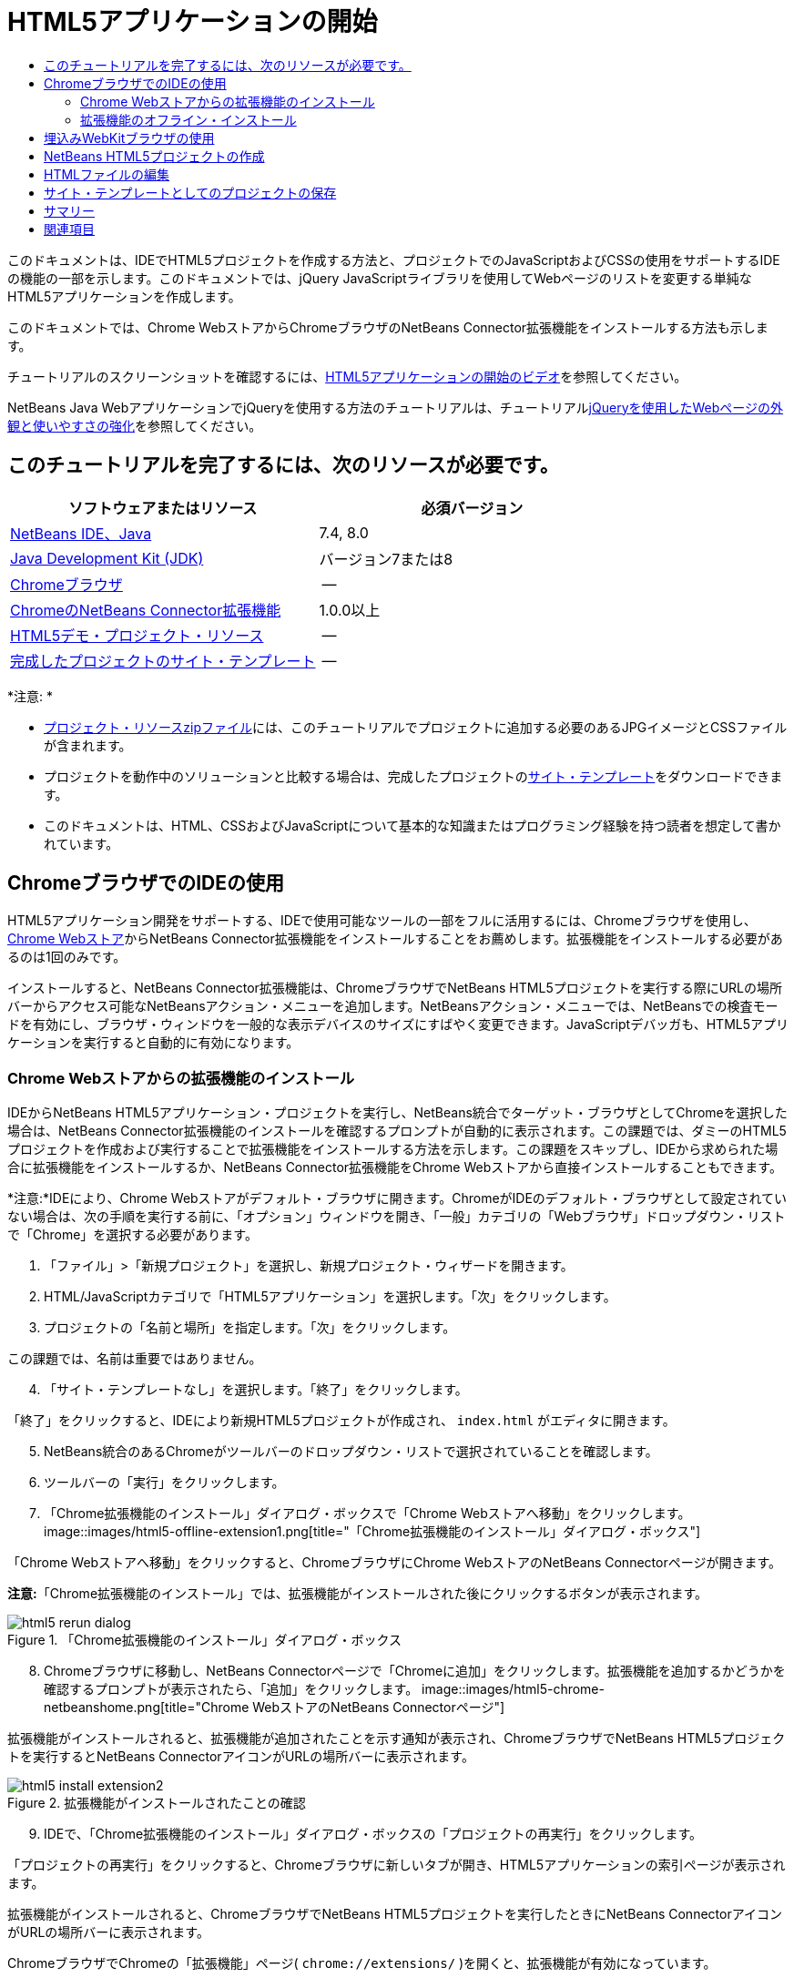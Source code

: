 // 
//     Licensed to the Apache Software Foundation (ASF) under one
//     or more contributor license agreements.  See the NOTICE file
//     distributed with this work for additional information
//     regarding copyright ownership.  The ASF licenses this file
//     to you under the Apache License, Version 2.0 (the
//     "License"); you may not use this file except in compliance
//     with the License.  You may obtain a copy of the License at
// 
//       http://www.apache.org/licenses/LICENSE-2.0
// 
//     Unless required by applicable law or agreed to in writing,
//     software distributed under the License is distributed on an
//     "AS IS" BASIS, WITHOUT WARRANTIES OR CONDITIONS OF ANY
//     KIND, either express or implied.  See the License for the
//     specific language governing permissions and limitations
//     under the License.
//

= HTML5アプリケーションの開始
:jbake-type: tutorial
:jbake-tags: tutorials 
:jbake-status: published
:icons: font
:syntax: true
:source-highlighter: pygments
:toc: left
:toc-title:
:description: HTML5アプリケーションの開始 - Apache NetBeans
:keywords: Apache NetBeans, Tutorials, HTML5アプリケーションの開始

このドキュメントは、IDEでHTML5プロジェクトを作成する方法と、プロジェクトでのJavaScriptおよびCSSの使用をサポートするIDEの機能の一部を示します。このドキュメントでは、jQuery JavaScriptライブラリを使用してWebページのリストを変更する単純なHTML5アプリケーションを作成します。

このドキュメントでは、Chrome WebストアからChromeブラウザのNetBeans Connector拡張機能をインストールする方法も示します。

チュートリアルのスクリーンショットを確認するには、link:../web/html5-gettingstarted-screencast.html[+HTML5アプリケーションの開始のビデオ+]を参照してください。

NetBeans Java WebアプリケーションでjQueryを使用する方法のチュートリアルは、チュートリアルlink:../web/js-toolkits-jquery.html[+jQueryを使用したWebページの外観と使いやすさの強化+]を参照してください。

== このチュートリアルを完了するには、次のリソースが必要です。

|===
|ソフトウェアまたはリソース |必須バージョン 

|link:https://netbeans.org/downloads/index.html[+NetBeans IDE、Java+] |7.4, 8.0 

|link:http://www.oracle.com/technetwork/java/javase/downloads/index.html[+Java Development Kit (JDK)+] |バージョン7または8 

|link:http://www.google.com/chrome[+Chromeブラウザ+] |-- 

|link:https://chrome.google.com/webstore/detail/netbeans-connector/hafdlehgocfcodbgjnpecfajgkeejnaa?utm_source=chrome-ntp-icon[+ChromeのNetBeans Connector拡張機能+] |1.0.0以上 

|link:https://netbeans.org/projects/samples/downloads/download/Samples/Web%20Client/HTML5Demo-projectresources.zip[+HTML5デモ・プロジェクト・リソース+] |-- 

|link:https://netbeans.org/projects/samples/downloads/download/Samples/Web%20Client/HTML5DemoSiteTemplate.zip[+完成したプロジェクトのサイト・テンプレート+] |-- 
|===

*注意: *

* link:https://netbeans.org/projects/samples/downloads/download/Samples/Web%20Client/HTML5Demo-projectresources.zip[+プロジェクト・リソースzipファイル+]には、このチュートリアルでプロジェクトに追加する必要のあるJPGイメージとCSSファイルが含まれます。
* プロジェクトを動作中のソリューションと比較する場合は、完成したプロジェクトのlink:https://netbeans.org/projects/samples/downloads/download/Samples/Web%20Client/HTML5DemoSiteTemplate.zip[+サイト・テンプレート+]をダウンロードできます。
* このドキュメントは、HTML、CSSおよびJavaScriptについて基本的な知識またはプログラミング経験を持つ読者を想定して書かれています。


== ChromeブラウザでのIDEの使用

HTML5アプリケーション開発をサポートする、IDEで使用可能なツールの一部をフルに活用するには、Chromeブラウザを使用し、link:https://chrome.google.com/webstore/[+Chrome Webストア+]からNetBeans Connector拡張機能をインストールすることをお薦めします。拡張機能をインストールする必要があるのは1回のみです。

インストールすると、NetBeans Connector拡張機能は、ChromeブラウザでNetBeans HTML5プロジェクトを実行する際にURLの場所バーからアクセス可能なNetBeansアクション・メニューを追加します。NetBeansアクション・メニューでは、NetBeansでの検査モードを有効にし、ブラウザ・ウィンドウを一般的な表示デバイスのサイズにすばやく変更できます。JavaScriptデバッガも、HTML5アプリケーションを実行すると自動的に有効になります。


=== Chrome Webストアからの拡張機能のインストール

IDEからNetBeans HTML5アプリケーション・プロジェクトを実行し、NetBeans統合でターゲット・ブラウザとしてChromeを選択した場合は、NetBeans Connector拡張機能のインストールを確認するプロンプトが自動的に表示されます。この課題では、ダミーのHTML5プロジェクトを作成および実行することで拡張機能をインストールする方法を示します。この課題をスキップし、IDEから求められた場合に拡張機能をインストールするか、NetBeans Connector拡張機能をChrome Webストアから直接インストールすることもできます。

*注意:*IDEにより、Chrome Webストアがデフォルト・ブラウザに開きます。ChromeがIDEのデフォルト・ブラウザとして設定されていない場合は、次の手順を実行する前に、「オプション」ウィンドウを開き、「一般」カテゴリの「Webブラウザ」ドロップダウン・リストで「Chrome」を選択する必要があります。

1. 「ファイル」>「新規プロジェクト」を選択し、新規プロジェクト・ウィザードを開きます。
2. HTML/JavaScriptカテゴリで「HTML5アプリケーション」を選択します。「次」をクリックします。
3. プロジェクトの「名前と場所」を指定します。「次」をクリックします。

この課題では、名前は重要ではありません。


[start=4]
. 「サイト・テンプレートなし」を選択します。「終了」をクリックします。

「終了」をクリックすると、IDEにより新規HTML5プロジェクトが作成され、 ``index.html`` がエディタに開きます。


[start=5]
. NetBeans統合のあるChromeがツールバーのドロップダウン・リストで選択されていることを確認します。

[start=6]
. ツールバーの「実行」をクリックします。

[start=7]
. 「Chrome拡張機能のインストール」ダイアログ・ボックスで「Chrome Webストアへ移動」をクリックします。
image::images/html5-offline-extension1.png[title="「Chrome拡張機能のインストール」ダイアログ・ボックス"]

「Chrome Webストアへ移動」をクリックすると、ChromeブラウザにChrome WebストアのNetBeans Connectorページが開きます。

*注意:*「Chrome拡張機能のインストール」では、拡張機能がインストールされた後にクリックするボタンが表示されます。

image::images/html5-rerun-dialog.png[title="「Chrome拡張機能のインストール」ダイアログ・ボックス"]

[start=8]
. Chromeブラウザに移動し、NetBeans Connectorページで「Chromeに追加」をクリックします。拡張機能を追加するかどうかを確認するプロンプトが表示されたら、「追加」をクリックします。
image::images/html5-chrome-netbeanshome.png[title="Chrome WebストアのNetBeans Connectorページ"]

拡張機能がインストールされると、拡張機能が追加されたことを示す通知が表示され、ChromeブラウザでNetBeans HTML5プロジェクトを実行するとNetBeans ConnectorアイコンがURLの場所バーに表示されます。

image::images/html5-install-extension2.png[title="拡張機能がインストールされたことの確認"]

[start=9]
. IDEで、「Chrome拡張機能のインストール」ダイアログ・ボックスの「プロジェクトの再実行」をクリックします。

「プロジェクトの再実行」をクリックすると、Chromeブラウザに新しいタブが開き、HTML5アプリケーションの索引ページが表示されます。

拡張機能がインストールされると、ChromeブラウザでNetBeans HTML5プロジェクトを実行したときにNetBeans ConnectorアイコンがURLの場所バーに表示されます。

ChromeブラウザでChromeの「拡張機能」ページ( ``chrome://extensions/`` )を開くと、拡張機能が有効になっています。

image::images/html5-install-extension3.png[title="NetBeans Connector拡張機能がChromeの「拡張機能」で有効になっている"]

*注意:*または、次の手順を実行して、NetBeans Connector拡張機能をChrome Webストアから直接インストールできます。

1. Chromeブラウザを起動し、link:https://chrome.google.com/webstore/[+Chrome Webストア+]に移動します。
2. Chrome WebストアでNetbeans Connector拡張機能を検索します。
3. 検索結果ページで「Chromeに追加」をクリックし、拡張機能の追加を確認するプロンプトが表示されたら「追加」をクリックします。
image::images/html5-install-extension1.png[title="Chrome WebストアのNetBeans Connector拡張機能"]


=== 拡張機能のオフライン・インストール

Chrome Webストアに接続できない場合は、IDEにバンドルされているNetBeans Connector拡張機能をインストールできます。NetBeans HTML5プロジェクトを実行し、NetBeans Connector拡張機能のインストールを求められた場合に、Chrome Webストアにアクセスできない場合は、次の手順を実行して拡張機能をインストールできます。

1. 「Chrome拡張機能のインストール」ダイアログ・ボックスで「接続なし」をクリックします。
image::images/html5-offline-extension1.png[title="「Chrome拡張機能のインストール」ダイアログ・ボックス"]

[start=2]
. ダイアログ・ボックスの*検索*をクリックして、ローカル・システム上の* ``netbeans-chrome-connector.crx`` *拡張機能を含むNetBeans IDEインストール・フォルダを開きます。
image::images/html5-offline-extension2.png[title="NetBeans Connector拡張機能がChromeの「拡張機能」で有効になっている"]

[start=3]
. ChromeブラウザでChromeの「拡張機能」ページ( ``chrome://extensions/`` )を開きます。
image::images/html5-offline-extension3.png[title="NetBeans Connector拡張機能がChromeの「拡張機能」で有効になっている"]

[start=4]
.  ``netbeans-chrome-connector.crx`` 拡張機能をブラウザの「拡張機能」ページにドラッグし、「追加」をクリックして、拡張機能を追加することを確認します。

拡張機能が追加されると、NetBeans Connector拡張機能がインストール済拡張機能のリストに追加されていることが表示されます。


[start=5]
. 「Chrome拡張機能のインストール」ダイアログ・ボックスで*「はい、プラグインをただちにインストールします」*をクリックして、ChromeブラウザにNetBeans HTML5プロジェクトを開きます。ブラウザ・タブの場所バーにNetBeans Connectorアイコンが表示されます。


== 埋込みWebKitブラウザの使用

アプリケーションを開発している場合は、NetBeans Connector拡張機能がインストールされたChromeブラウザでHTML5を実行することをお薦めします。HTML5アプリケーションを作成する場合は、実行ターゲットとして*NetBeans統合のあるChrome*がデフォルトで選択されています。ただし、IDEにバンドルされている埋込みWebKitブラウザでHTML5アプリケーションを実行することもできます。

埋込みWebKitブラウザでHTML5アプリケーションを実行すると、「Webブラウザ」ウィンドウがIDEに開かれます。埋込みWebKitブラウザでは、「検査」モード、各種画面サイズ・オプション、JavaScriptデバッグなど、NetBeans Connector拡張機能がインストールされている場合にChromeブラウザで有効になる機能の多くがサポートされます。

*注意:*メイン・メニューで「ウィンドウ」→「Web」→「Webブラウザ」を選択すると、IDEによって、「オプション」ウィンドウで「Webブラウザ」として指定されたブラウザが開かれます。

次の手順を実行して、埋込みWebKitブラウザでHTML5アプリケーションを実行します。

1. ツールバーのドロップダウン・リストで「埋込みWebKitブラウザ」を選択します。
image::images/html5-embedded1.png[title="ツールバーのドロップダウン・リストのHTML5アプリケーションのターゲット・ブラウザのリスト"]

[start=2]
. ツールバーで「実行」をクリックするか、「プロジェクト」ウィンドウでプロジェクト・ノードを右クリックして「実行」を選択します。

アプリケーションを実行すると、IDEに「Webブラウザ」ウィンドウが開きます。

image::images/html5-embedded2.png[title="「埋込みWebKitブラウザ」ウィンドウ"]

「Webブラウザ」タブのツールバーでアイコンをクリックして「検査」モードを有効にし、異なる表示サイズ間をすばやく切り替えることができます。


== NetBeans HTML5プロジェクトの作成

この課題では、IDEの新規プロジェクト・ウィザードを使用して新規HTML5プロジェクトを作成します。このチュートリアルでは、 ``index.html`` ファイルのみ持つ非常に基本的なHTML5プロジェクトを作成します。ウィザードでは、プロジェクトで使用するいくつかのjQuery JavaScriptライブラリも選択します。

1. メイン・メニューで「ファイル」→「新規プロジェクト」([Ctrl]-[Shift]-[N]、Macの場合は[⌘]-[Shift]-[N])を選択して新規プロジェクト・ウィザードを開きます。
2. *HTML5*カテゴリを選択し、*「HTML5アプリケーション」*を選択します。「次」をクリックします。
image::images/html5-newproject1.png[title="新規プロジェクト・ウィザードのHTML5アプリケーション・テンプレート"]

[start=3]
. 「プロジェクト名」に*「HTML5Demo」*と入力し、プロジェクトを保存するコンピュータ上のディレクトリを指定します。「次」をクリックします。

[start=4]
. 手順3の「サイト・テンプレート」では、「サイト・テンプレートなし」を選択します。「次」をクリックします。
image::images/html5-newproject2.png[title="新規HTML5アプリケーション・ウィザードの「サイト・テンプレート」パネル"]

「サイト・テンプレートなし」オプションを選択すると、ウィザードによって基本的な空のNetBeans HTML5プロジェクトが生成されます。ここで「終了」をクリックした場合、プロジェクトには「サイト・ルート」フォルダのみ含まれ、「サイト・ルート」フォルダには ``index.html`` ファイルのみ含まれます。

ウィザードの「サイト・テンプレート」ページでは、HTML5プロジェクトに対して一般的なオンライン・テンプレートのリストから選択するか、サイト・テンプレートの ``.zip`` アーカイブの場所を指定できます。 ``.zip`` アーカイブのURLを入力するか、「参照」をクリックしてローカル・システム上の場所を指定できます。サイト・テンプレートに基づいてプロジェクトを作成すると、プロジェクトのファイル、ライブラリおよび構造はテンプレートによって決定されます。

*注意:* リストのオンライン・テンプレートの1つに基づくプロジェクトを作成するにはオンラインになっている必要があります。


[start=5]
. 手順4の「JavaScriptファイル」では、「使用可能」ペインで ``jquery`` および ``jqueryui``  JavaScriptライブラリを選択し、右矢印アイコン( > )をクリックして、選択したライブラリをウィザードの「選択済」ペインに移動します。デフォルトでは、ライブラリはプロジェクトの「 ``js/libraries`` 」フォルダに作成されます。このチュートリアルでは、「縮小」バージョンのJavaScriptライブラリを使用します。

パネルのテキスト・フィールドを使用して、JavaScriptライブラリのリストをフィルタできます。たとえば、フィールドに*「jq」*と入力して、 ``jquery`` ライブラリを探します。[Ctrl]を押しながらライブラリの名前をクリックして、複数のライブラリを選択できます。

image::images/html5-newproject3.png[title="新規HTML5アプリケーション・ウィザードの「JavaScriptライブラリ」パネル"]

*注意:*

* 「バージョン」列でライブラリのバージョン番号をクリックして、旧バージョンのライブラリを選択できるポップアップ・ウィンドウを開くことができます。デフォルトでは、ウィザードには最新バージョンが表示されます。
* JavaScriptライブラリの最小バージョンは、圧縮されたバージョンであり、エディタで表示するとコードは包括的に表示されません。

[start=6]
. *「終了」*をクリックすると、ウィザードが完了します。

「終了」をクリックすると、IDEによりプロジェクトが作成され、「プロジェクト」ウィンドウにプロジェクトのノードが表示され、エディタに ``index.html`` ファイルが開かれます。

image::images/html5-projectswindow1.png[title="新規HTML5アプリケーション・ウィザードの「JavaScriptライブラリ」パネル"]

「プロジェクト」ウィンドウで「 ``js/libs`` 」フォルダを展開した場合、新規プロジェクト・ウィザードで指定したJavaScriptライブラリがプロジェクトに自動的に追加されたことがわかります。JavaScriptファイルを右クリックし、ポップアップ・メニューで「削除」を選択して、JavaScriptライブラリをプロジェクトから削除できます。

JavaScriptライブラリをプロジェクトに追加するには、プロジェクト・ノードを右クリックし、「プロパティ」を選択して、「プロジェクト・プロパティ」ウィンドウを開きます。「プロジェクト・プロパティ」ウィンドウの「JavaScriptライブラリ」パネルでライブラリを追加できます。または、ローカル・システムにあるJavaScriptファイルを「 ``js`` 」フォルダに直接コピーできます。

ここで、プロジェクトがChromeブラウザに正しく表示されることをテストできます。


[start=7]
. NetBeans Connector統合付きChromeがツールバーのブラウザ・ドロップダウン表で選択されていることを確認します。
image::images/html5-js-selectbrowser.png[title="ツールバーのドロップダウン・リストで選択されたブラウザ"]

[start=8]
. 「プロジェクト」ウィンドウでプロジェクト・ノードを右クリックし、「実行」を選択します。

「実行」を選択すると、IDEによってChromeブラウザにタブが開き、アプリケーションのデフォルトの ``index.html`` ページが表示されます。IDEで「ブラウザDOM」ウィンドウが開き、ブラウザで開いているページのDOMツリーが表示されます。

image::images/html5-runproject.png[title="Chromeブラウザ・タブのアプリケーション"]

NetBeans Connectorがタブをデバッグしていることを示す黄色いバーがブラウザ・タブに表示されます。黄色いバーが表示されているときは、IDEとブラウザが接続され、相互に通信できます。IDEからHTML5アプリケーションを起動すると、JavaScriptデバッガが自動的に有効になります。ファイルに変更を保存するかCSSスタイル・シートに変更を加えた場合は、ブラウザ・ウィンドウが自動的に更新されて変更が表示されるため、ページを再ロードする必要はありません。

黄色いバーを閉じるか「取消」をクリックした場合は、IDEとブラウザ間の接続が切断されます。接続を切断した場合は、IDEからHTML5アプリケーションを再度実行する必要があります。

また、NetBeansアイコンがブラウザのURLの場所フィールドに表示されます。アイコンをクリックして、ブラウザの表示サイズの変更および「NetBeansでの検査」モードの有効化を行う各種オプションを提供するメニューを開くことができます。

image::images/html5-runproject2.png[title="Chromeブラウザ・タブの「NetBeans」メニュー"]

メニューでデフォルト・デバイスの1つを選択した場合、ブラウザ・ウィンドウがデバイスのサイズに変更されます。これにより、アプリケーションが選択したデバイスでどのように表示されるかを確認できます。HTML5アプリケーションは、通常、表示されるデバイスの画面サイズに対応するように設計されています。画面サイズに対応するJavaScriptおよびCSSルールを使用し、レイアウトがデバイスに対して最適化されるようにアプリケーションの表示方法を変更できます。


== HTMLファイルの編集

この課題では、プロジェクトにプロジェクト・リソースを追加し、 ``index.html`` ファイルを編集してリソースへのリンクを追加し、いくつかのCSSルールを追加します。JavaScriptと組み合せた場合に、いくつかの単純なCSSセレクタによってブラウザへのページの表示方法が大幅に変化する様子を確認します。

1. link:https://netbeans.org/projects/samples/downloads/download/Samples/Web%20Client/HTML5Demo-projectresources.zip[+project resources+]アーカイブをダウンロードし、コンテンツを抽出します。

zipアーカイブには、プロジェクトに追加する必要のあるファイルを含む2つのフォルダ( ``pix`` および ``css`` )が含まれます。


[start=2]
.  ``pix`` および ``css`` フォルダを「サイト・ルート」フォルダにコピーします。

*注意:*プロジェクトのディレクトリ構造を参照する場合は、フォルダを ``public_html`` フォルダにコピーする必要があります。

image::images/html5-fileswindow.png[title="Chromeブラウザ・タブの「NetBeans」メニュー"]

[start=3]
. エディタに`index.html`を開きます(まだ開いていない場合)。

[start=4]
. エディタで、開始および終了 ``<head>`` タグの間に次のコード(太字)を追加することで、プロジェクトの作成時に追加したJavaScriptライブラリへの参照を追加します。

[source,xml]
----

<html>
  <head>
    <title></title>
    <meta charset=UTF-8">
    <meta name="viewport" content="width=device-width">
    *<script type="text/javascript" src="js/libs/jquery/jquery.js"></script>
    <script type="text/javascript" src="js/libs/jqueryui/jquery-ui.js"></script>*
  </head>
  <body>
    TODO write content
  </body>
</html>
----

エディタでのコード補完の使用が役立つ場合があります。

image::images/html5-editor1.png[title="エディタでのコード補完"]

[start=5]
. デフォルトの「`TODO write content`」コメントを削除し、 ``body`` タグの間に次のコードを入力します。

[source,html]
----

    <body>
        <div>

            <h3><a href="#">Mary Adams</a></h3>
            <div>
                <img src="pix/maryadams.jpg" alt="Mary Adams">
                <ul>
                    <li><h4>Vice President</h4></li>
                    <li><b>phone:</b> x8234</li>
                    <li><b>office:</b> 102 Bldg 1</li>
                    <li><b>email:</b> m.adams@company.com</li>
                </ul>
                <br clear="all">
            </div>

            <h3><a href="#">John Matthews</a></h3>
            <div>
                <img src="pix/johnmatthews.jpg" alt="John Matthews">
                <ul>
                    <li><h4>Middle Manager</h4></li>
                    <li><b>phone:</b> x3082</li>
                    <li><b>office:</b> 307 Bldg 1</li>
                    <li><b>email:</b> j.matthews@company.com</li>
                </ul>
                <br clear="all">
            </div>

            <h3><a href="#">Sam Jackson</a></h3>
            <div>
                <img src="pix/samjackson.jpg" alt="Sam Jackson">
                <ul>
                    <li><h4>Deputy Assistant</h4></li>
                    <li><b>phone:</b> x3494</li>
                    <li><b>office:</b> 457 Bldg 2</li>
                    <li><b>email:</b> s.jackson@company.com</li>
                </ul>
                <br clear="all">
            </div>

            <h3><a href="#">Jennifer Brooks</a></h3>
            <div>
                <img src="pix/jeniferapplethwaite.jpg" alt="Jenifer Applethwaite">
                <ul>
                    <li><h4>Senior Technician</h4></li>
                    <li><b>phone:</b> x9430</li>
                    <li><b>office:</b> 327 Bldg 2</li>
                    <li><b>email:</b> j.brooks@company.com</li>
                </ul>
                <br clear="all">
            </div>
        </div>
    </body>
----

[start=6]
. 変更を保存します。

変更を保存すると、ブラウザにページが自動的に再ロードされ、ページは次の図のようになります。

image::images/html5-runproject3.png[title="Chromeブラウザ・タブに再ロードされたページ"]

[start=7]
. 次のインラインCSSルールをファイルの ``<head>`` タグの間に入力します。

[source,xml]
----

<style type="text/css">
    ul {list-style-type: none}
    img {
        margin-right: 20px; 
        float:left; 
        border: 1px solid;
    }
</style>
----

CSSルールを追加する際に、[Ctrl]-[Space]を押して、エディタでコード補完を使用します。

image::images/html5-editor2.png[title="エディタでのCSSルールのコード補完"]

「ブラウザDOM」ウィンドウを開くと、現在のページの構造を確認できます。

image::images/dom-browser.png[title="DOMツリーを表示している「ブラウザDOM」ウィンドウ"]

[start=8]
. スタイル・シートへの次のリンク(*bold*)を`<head>`タグの間に追加します。

[source,xml]
----

<head>
...
    <script type="text/javascript" src="js/libs/jqueryui/jquery-ui.js"></script>
    *<link type="text/css" rel="stylesheet" href="css/basecss.css">*
...
</head>
----

 ``basecss.css`` スタイル・シートは、jQuery "UI lightness"テーマのカスタムCSSスタイル・シートに定義されているCSSルールの一部に基づきます。

エディタに ``basecss.css`` スタイル・シートを開き、スタイル・シートを変更して前の手順で追加したCSSルールを追加するか、CSSルールの新規スタイル・シートを作成できます。


[start=9]
.  ``<head>`` タグの間に次のコードを追加して、ページの要素がロードされる際にjQueryスクリプトを実行します。

[source,xml]
----

    *<script type="text/javascript">
        $(document).ready(function() {

        });
    </script>*
</head>
----

jQueryは、動的に適用されるJavaScriptの属性と動作をDOM (Document Object Model)の要素に結び付けることによって機能します。この例で使用するjQuery命令は、DOMのすべての要素がブラウザにロードされた後にのみ実行される必要があります。jQuery動作はDOMの要素に接続されるので、期待する結果を得るにはこれらの要素がjQueryで使用できる必要があるため、これは重要です。jQueryは、`$`で表される、jQueryオブジェクトの後に続く組込みの`(document).ready`関数を使用して、これを処理してくれます。

この関数の次の省略バージョンを使用することもできます。


[source,java]
----

$(function(){

});
----

jQueryの命令は、JavaScriptメソッドの形式をとり、パラメータの配列を表すオプションのオブジェクト・リテラルを持ちます。また、適切なとき、つまりDOMが完全にロードされた後にのみ実行されるように、`(document).ready`関数内の中括弧`{}`の間に置く必要があります。


[start=10]
. `(document).ready`関数内の中括弧`{}`の間に、次のコード(太字)を追加します。

[source,xml]
----

    <script type="text/javascript">
        $(document).ready(function() {
            *$("#infolist").accordion({
                autoHeight: false
            });*
        });
    </script>
</head>
----

このコードは、link:http://jqueryui.com/[+jQuery UIライブラリ+]に含まれるlink:http://jqueryui.com/demos/accordion/[+jQuery accordionウィジェット+]・スクリプトを呼び出します。accordionスクリプトは、 ``infolist`` として識別されているDOMオブジェクト内の要素を変更します。このコードで、`#infolist`は、値`infolist`の`id`属性を持つ一意のDOM要素に接続されたCSSセレクタです。これは、典型的なJavaScriptドット表記法(「`.`」)を使用して、`accordion()`メソッドを使用してこの要素を表示するjQuery命令に接続されています。

次の手順では、ページ内の要素を ``infolist`` として識別します。

*注意:*上記のスニペットでは、「`autoHeight: false`」も指定しています。これは、アコーディオン・ウィジェットが各パネルの高さをマークアップ内で最も高いコンテンツ部分に基づいて設定することを防止します。詳細は、link:http://docs.jquery.com/UI/Accordion[+アコーディオンのAPIドキュメント+]を参照してください。

`index.html`ファイルの ``<head>`` セクションは次のようになります。


[source,xml]
----

<html>
    <head>
        <title></title>
        <meta charset="UTF-8">        
        <meta name="viewport" content="width=device-width">
        <script type="text/javascript" src="js/libs/jquery/jquery.js"></script>
        <script type="text/javascript" src="js/libs/jqueryui/jquery-ui.js"></script>
        <link type="text/css" rel="stylesheet" href="css/basecss.css">

        <style type="text/css">
            ul {list-style-type: none}
            img {
                margin-right: 20px; 
                float:left; 
                border: 1px solid;
            }
        </style>
        <script type="text/javascript">
            $(document).ready(function() {
                $("#infolist").accordion({
                    autoHeight: false
                });
            });
        </script>
    </head>
----

エディタ内で右クリックし、「フォーマット」を選択すると、コードの体裁を整えることができます。


[start=11]
. 次の`id`セレクタと値(太字)を追加することで、ページのコンテンツを囲む ``<div>`` 要素を変更します。

[source,html]
----

<body>
    <div *id="infolist"*>
            
----

この`<div>`要素は、ページのコンテンツを囲みます(4セットの`<h3>`タグと、チュートリアルで前に追加した`<div>`タグ)。

「CSSルールの編集」ダイアログ・ボックスで、要素にセレクタを追加できます。「CSSルールの編集」ダイアログ・ボックスを開くには、エディタで ``<div>`` タグを右クリックし、ポップアップ・メニューで「CSSルールの編集」を選択します。または、エディタで挿入カーソルが ``<div>`` タグにある場合は、「CSSスタイル」ウィンドウ(「ウィンドウ」>「Web」>「CSSスタイル」)の「CSSルールの編集」ボタン(image::images/newcssrule.png[title="エディタでのコード補完"])をクリックします。

image::images/html5-cssstyles.png[title="「CSSスタイル」ウィンドウ"]

CSSルール・ダイアログ・ボックスで、「セレクタ・タイプ」として「 ``id`` 」を選択し、「セレクタ」として*「infolist」*を入力します。「要素に変更を適用」が選択されていることを確認します。

image::images/html5-cssrules.png[title="「CSSルールの編集」ダイアログ・ボックス。"]

ダイアログ・ボックスで「OK」をクリックすると、 ``infolist`` セレクタのCSSルールが ``basecss.css`` スタイル・シートに自動的に追加されます。


[start=12]
. 変更を ``index.html`` に保存します([Ctrl]-[S]、Macの場合は[⌘]-[S])。

変更を保存すると、Webブラウザにページが自動的に再ロードされます。ページのレイアウトが変更され、 ``basecss.css`` スタイル・シートに定義されているCSSスタイル・ルールがページで使用されています。下のリストのうち ``<h3>`` は開いていますが、その他は縮小されています。 ``<h3>`` 要素をクリックしてリストを展開できます。

image::images/html5-runproject5.png[title="ブラウザにロードされた最終プロジェクト"]

jQuery accordion関数は、 ``infolist``  DOMオブジェクトに含まれるすべてのページ要素を変更します。「ナビゲータ」ウィンドウで、HTMLファイルの構造および ``id=infolist`` で識別された ``div`` 要素を確認できます。

image::images/navigator3.png[title="「ブラウザDOM」ウィンドウ"]

「ナビゲータ」ウィンドウで要素を右クリックし、「ソースへ移動」を選択して、ソース・ファイル内のその要素の場所にすばやく移動できます。

「ブラウザDOM」ウィンドウで、ブラウザでレンダリングされたページのDOM要素、および要素に適用されるJQueryスタイルを確認できます。

image::images/dom-browser3.png[title="「ブラウザDOM」ウィンドウ"]

ブラウザでNetBeansでの検査モードが有効になっている場合、ブラウザ・ウィンドウで要素を選択すると、その要素が「ブラウザDOM」ウィンドウで強調表示されます。


[[template]]
== サイト・テンプレートとしてのプロジェクトの保存

テンプレートとして使用できるサイト・テンプレートとしてプロジェクトを保存して、プロジェクトに基づく他のHTML5サイトを作成できます。サイト・テンプレートには、JavaScriptライブラリ、CSSファイル、イメージおよびHTMLファイルのテンプレートを含めることができます。IDEには、サイト・テンプレートに含めるファイルを選択できるウィザードが用意されています。

1. 「プロジェクト」ウィンドウでプロジェクトを右クリックし、ポップアップ・メニューから「テンプレートとして保存」を選択します。
2. 「名前」フィールドに*「HTML5DemoSiteTemplate」*と入力し、テンプレートを保存する場所を指定します。
3. すべてのファイルが選択されていることを確認します。「終了」をクリックします。

ダイアログ・ボックスのツリーでノードを展開すると、サイト・テンプレートに含まれるファイルを確認できます。

image::images/html5-sitetemplate.png[title="「サイト・テンプレートを作成」ダイアログ・ボックス"]

サイト・テンプレートに ``index.html`` ファイル、CSSスタイル・シート、プロジェクトに使用されるイメージおよびJavaScriptライブラリが含まれることを確認できます。サイト・テンプレートには、構成ファイルとテストを含めることもできます。

「終了」をクリックすると、IDEによってサイト・テンプレートが ``.zip`` アーカイブとして生成されます。

サイト・テンプレートに基づくプロジェクトを作成する場合は、新規プロジェクト・ウィザードの「サイト・テンプレート」パネルで ``.zip`` アーカイブの場所を指定します。


[[summary]]
== サマリー

このチュートリアルでは、いくつかのjQuery JavaScriptライブラリを使用する空のHTML5プロジェクトを作成する方法を学習しました。ChromeブラウザのNetBeans Connector拡張機能をインストールし、ブラウザでHTML5プロジェクトを実行する方法も学習しました。 ``index.html`` ファイルを編集するときに、HTMLおよびCSSファイルの編集に役立ついくつかのツールがIDEによって提供されることを確認しました。

link:/about/contact_form.html?to=3&subject=Feedback:%20Getting%20Started%20with%20HTML5%20Applications[+このチュートリアルに関するご意見をお寄せください+]




[[seealso]]
== 関連項目

IDEでのHTML5アプリケーションのサポートの詳細は、link:https://netbeans.org/[+netbeans.org+]で次のソースを参照してください。

* link:html5-editing-css.html[+HTML5アプリケーションでのCSSスタイル・シートの操作+]。このチュートリアルで作成したアプリケーションを継続するドキュメントで、IDEでCSSのウィザードおよびウィンドウのいくつかを使用する方法、およびChromeブラウザの「検査」モードを使用してプロジェクト・ソース内の要素をビジュアルに特定する方法を示します。
* link:html5-js-support.html[+HTML5アプリケーションでのJavaScriptのデバッグとテスト+]。IDEでJavaScriptファイルをデバッグおよびテストするのに役立つツールをIDEが提供する方法を示すドキュメントです。

jQueryの詳細は、公式ドキュメントを参照してください。

* 公式ホーム・ページ: link:http://jquery.com[+http://jquery.com+]
* UIホーム・ページ: link:http://jqueryui.com/[+http://jqueryui.com/+]
* チュートリアル: link:http://docs.jquery.com/Tutorials[+http://docs.jquery.com/Tutorials+]
* ドキュメントのメイン・ページ: link:http://docs.jquery.com/Main_Page[+http://docs.jquery.com/Main_Page+]
* UIデモおよびドキュメント: link:http://jqueryui.com/demos/[+http://jqueryui.com/demos/+]

